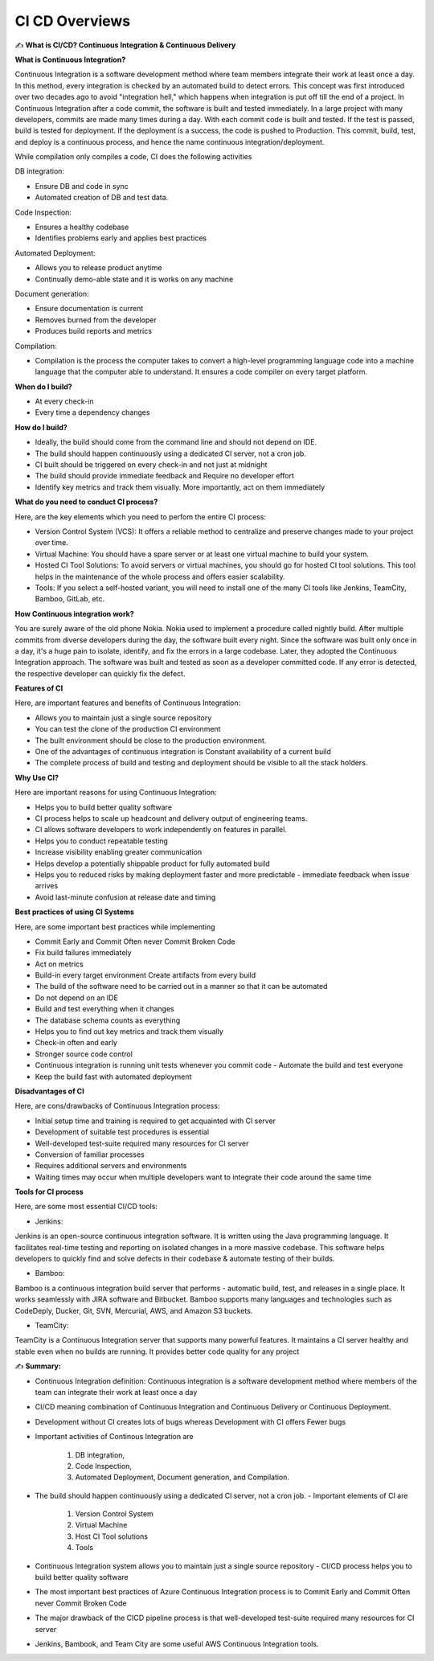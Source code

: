 CI CD Overviews
===================================

✍️ **What is CI/CD? Continuous Integration & Continuous Delivery**

**What is Continuous Integration?**

Continuous Integration is a software development method where team members integrate their  work at least once a day. In this method, every integration is checked by an automated build to  detect errors. This concept was first introduced over two decades ago to avoid "integration hell,"  which happens when integration is put off till the end of a project. 
In Continuous Integration after a code commit, the software is built and tested immediately. 
In a  large project with many developers, commits are made many times during a day. With each  commit code is built and tested. If the test is passed, build is tested for deployment. If the  deployment is a success, the code is pushed to Production. This commit, build, test, and deploy is  a continuous process, and hence the name continuous integration/deployment. 


While compilation only compiles a code, CI does the following activities 

DB integration: 

- Ensure DB and code in sync 
- Automated creation of DB and test data. 

Code Inspection: 

- Ensures a healthy codebase 
- Identifies problems early and applies best practices 

Automated Deployment: 

- Allows you to release product anytime 
- Continually demo-able state and it is works on any machine

Document generation: 

- Ensure documentation is current 
- Removes burned from the developer 
- Produces build reports and metrics 

Compilation: 

- Compilation is the process the computer takes to convert a high-level programming language  code into a machine language that the computer able to understand. It ensures a code compiler on  every target platform. 


**When do I build?**

- At every check-in 
- Every time a dependency changes 

**How do I build?**

- Ideally, the build should come from the command line and should not depend on IDE. 
- The build should happen continuously using a dedicated Cl server, not a cron job. 
- CI built should be triggered on every check-in and not just at midnight 
- The build should provide immediate feedback and Require no developer effort
- Identify key metrics and track them visually. More importantly, act on them immediately 

**What do you need to conduct CI process?**

Here, are the key elements which you need to perfom the entire CI process: 

- Version Control System (VCS): It offers a reliable method to centralize and preserve changes  made to your project over time. 
- Virtual Machine: You should have a spare server or at least one virtual machine to build your  system. 
- Hosted CI Tool Solutions: To avoid servers or virtual machines, you should go for hosted CI tool  solutions. This tool helps in the maintenance of the whole process and offers easier scalability. 
- Tools: If you select a self-hosted variant, you will need to install one of the many CI tools like  Jenkins, TeamCity, Bamboo, GitLab, etc. 

**How Continuous integration work?**

You are surely aware of the old phone Nokia. Nokia used to implement a procedure called  nightly build. After multiple commits from diverse developers during the day, the software built  every night. Since the software was built only once in a day, it's a huge pain to isolate, identify,  and fix the errors in a large codebase.
Later, they adopted the Continuous Integration approach. The software was built and tested as  soon as a developer committed code. If any error is detected, the respective developer can  quickly fix the defect.

**Features of CI**

Here, are important features and benefits of Continuous Integration: 

- Allows you to maintain just a single source repository 
- You can test the clone of the production CI environment 
- The built environment should be close to the production environment. 
- One of the advantages of continuous integration is Constant availability of a current build 
- The complete process of build and testing and deployment should be visible to all the stack  holders. 

**Why Use CI?**

Here are important reasons for using Continuous Integration: 

- Helps you to build better quality software 
- CI process helps to scale up headcount and delivery output of engineering teams. 
- CI allows software developers to work independently on features in parallel.
- Helps you to conduct repeatable testing 
- Increase visibility enabling greater communication 
- Helps develop a potentially shippable product for fully automated build 
- Helps you to reduced risks by making deployment faster and more predictable - immediate feedback when issue arrives 
- Avoid last-minute confusion at release date and timing 

**Best practices of using CI Systems**

Here, are some important best practices while implementing 

- Commit Early and Commit Often never Commit Broken Code 
- Fix build failures immediately 
- Act on metrics 
- Build-in every target environment Create artifacts from every build 
- The build of the software need to be carried out in a manner so that it can be automated 
- Do not depend on an IDE 
- Build and test everything when it changes 
- The database schema counts as everything 
- Helps you to find out key metrics and track them visually 
- Check-in often and early 
- Stronger source code control 
- Continuous integration is running unit tests whenever you commit code - Automate the build and test everyone 
- Keep the build fast with automated deployment 

**Disadvantages of CI**

Here, are cons/drawbacks of Continuous Integration process: 

- Initial setup time and training is required to get acquainted with Cl server 
- Development of suitable test procedures is essential 
- Well-developed test-suite required many resources for Cl server 
- Conversion of familiar processes 
- Requires additional servers and environments 
- Waiting times may occur when multiple developers want to integrate their code around the same time 

**Tools for CI process**

Here, are some most essential CI/CD tools:

- Jenkins: 

Jenkins is an open-source continuous integration software. It is written using the Java  programming language. It facilitates real-time testing and reporting on isolated changes in a  more massive codebase. This software helps developers to quickly find and solve defects in their  codebase & automate testing of their builds. 

- Bamboo: 

Bamboo is a continuous integration build server that performs - automatic build, test, and  releases in a single place. It works seamlessly with JIRA software and Bitbucket. Bamboo  supports many languages and technologies such as CodeDeply, Ducker, Git, SVN, Mercurial,  AWS, and Amazon S3 buckets. 

- TeamCity: 

TeamCity is a Continuous Integration server that supports many powerful features. It maintains a  CI server healthy and stable even when no builds are running. It provides better code quality for  any project 

✍️ **Summary:**

- Continuous Integration definition: Continuous integration is a software development method  where members of the team can integrate their work at least once a day 
- CI/CD meaning combination of Continuous Integration and Continuous Delivery or Continuous  Deployment. 
- Development without CI creates lots of bugs whereas Development with CI offers Fewer bugs
- Important activities of Continous Integration are 

    1. DB integration, 
    2. Code Inspection, 
    3.  Automated Deployment, Document generation, and Compilation. 

- The build should happen continuously using a dedicated Cl server, not a cron job. - Important elements of CI are 

    1. Version Control System 
    2. Virtual Machine 
    3. Host CI Tool solutions 
    4. Tools 

- Continuous Integration system allows you to maintain just a single source repository - CI/CD process helps you to build better quality software 
- The most important best practices of Azure Continuous Integration process is to Commit Early  and Commit Often never Commit Broken Code 
- The major drawback of the CICD pipeline process is that well-developed test-suite required  many resources for Cl server 
- Jenkins, Bambook, and Team City are some useful AWS Continuous Integration tools.